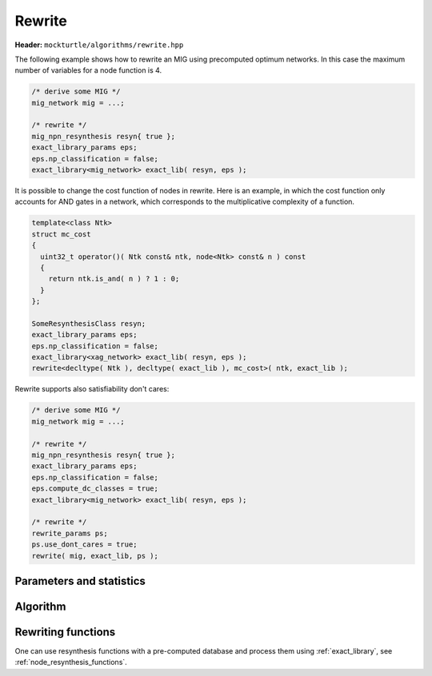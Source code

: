 Rewrite
-------

**Header:** ``mockturtle/algorithms/rewrite.hpp``

The following example shows how to rewrite an MIG using precomputed optimum
networks.  In this case the maximum number of variables for a node function is
4.

.. code-block:: c++

   /* derive some MIG */
   mig_network mig = ...;

   /* rewrite */
   mig_npn_resynthesis resyn{ true };
   exact_library_params eps;
   eps.np_classification = false;
   exact_library<mig_network> exact_lib( resyn, eps );

It is possible to change the cost function of nodes in rewrite.  Here is
an example, in which the cost function only accounts for AND gates in a network,
which corresponds to the multiplicative complexity of a function.

.. code-block:: c++

   template<class Ntk>
   struct mc_cost
   {
     uint32_t operator()( Ntk const& ntk, node<Ntk> const& n ) const
     {
       return ntk.is_and( n ) ? 1 : 0;
     }
   };

   SomeResynthesisClass resyn;
   exact_library_params eps;
   eps.np_classification = false;
   exact_library<xag_network> exact_lib( resyn, eps );
   rewrite<decltype( Ntk ), decltype( exact_lib ), mc_cost>( ntk, exact_lib );

Rewrite supports also satisfiability don't cares:

.. code-block:: c++
   
   /* derive some MIG */
   mig_network mig = ...;

   /* rewrite */
   mig_npn_resynthesis resyn{ true };
   exact_library_params eps;
   eps.np_classification = false;
   eps.compute_dc_classes = true;
   exact_library<mig_network> exact_lib( resyn, eps );

   /* rewrite */
   rewrite_params ps;
   ps.use_dont_cares = true;
   rewrite( mig, exact_lib, ps );

Parameters and statistics
~~~~~~~~~~~~~~~~~~~~~~~~~

.. doxygenstruct:: mockturtle::rewrite_params
   :members:

.. doxygenstruct:: mockturtle::rewrite_stats
   :members:

Algorithm
~~~~~~~~~

.. doxygenfunction:: mockturtle::rewrite

Rewriting functions
~~~~~~~~~~~~~~~~~~~

One can use resynthesis functions with a pre-computed database and process
them using :ref:`exact_library`, see :ref:`node_resynthesis_functions`.
